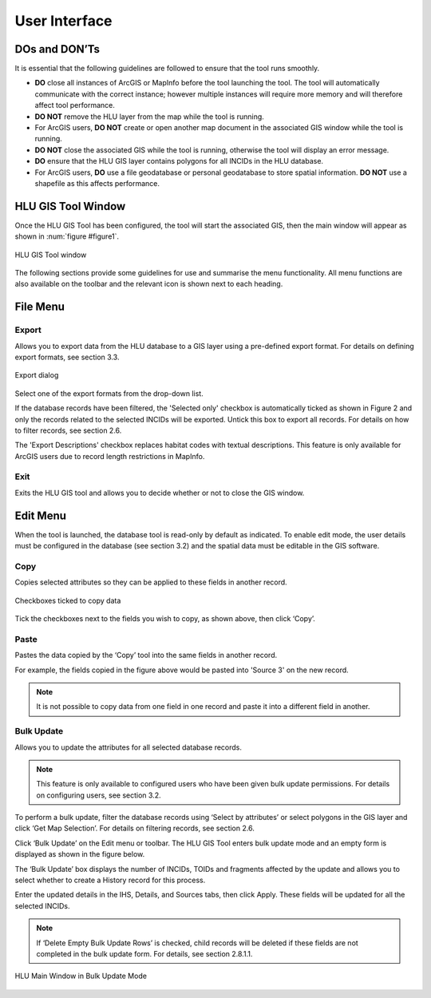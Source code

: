 **************
User Interface
**************

DOs and DON’Ts
================

It is essential that the following guidelines are followed to ensure that the tool runs smoothly.

* :strong:`DO` close all instances of ArcGIS or MapInfo before the tool launching the tool. The tool will automatically communicate with the correct instance; however multiple instances will require more memory and will therefore affect tool performance.
* :strong:`DO NOT` remove the HLU layer from the map while the tool is running.
* For ArcGIS users, :strong:`DO NOT` create or open another map document in the associated GIS window while the tool is running.
* :strong:`DO NOT` close the associated GIS while the tool is running, otherwise the tool will display an error message.
* :strong:`DO` ensure that the HLU GIS layer contains polygons for all INCIDs in the HLU database.
* For ArcGIS users, :strong:`DO` use a file geodatabase or personal geodatabase to store spatial information. :strong:`DO NOT` use a shapefile as this affects performance.

HLU GIS Tool Window
===================

Once the HLU GIS Tool has been configured, the tool will start the associated GIS, then the main window will appear as shown in :num:`figure #figure1`.

.. _figure1:

.. figure:: ../images/figures/UserInterfaceMainWindow.png
	:align: center
	:height: 400px
	:width: 250px

	HLU GIS Tool window

The following sections provide some guidelines for use and summarise the menu functionality. All menu functions are also available on the toolbar and the relevant icon is shown next to each heading.

File Menu
=========

.. |export| image:: ../images/icons/FileExport.png
	:height: 16px
	:width: 16px

|export| Export
---------------

Allows you to export data from the HLU database to a GIS layer using a pre-defined export format. For details on defining export formats, see section 3.3.

.. figure:: ../images/figures/ExportDialog.png
	:align: center

	Export dialog

Select one of the export formats from the drop-down list.

If the database records have been filtered, the 'Selected only' checkbox is automatically ticked as shown in Figure 2 and only the records related to the selected INCIDs will be exported. Untick this box to export all records. For details on how to filter records, see section 2.6.

The 'Export Descriptions' checkbox replaces habitat codes with textual descriptions. This feature is only available for ArcGIS users due to record length restrictions in MapInfo.

.. |exit| image:: ../images/icons/FileExit.png
	:height: 16px
	:width: 16px

|exit| Exit
-----------

Exits the HLU GIS tool and allows you to decide whether or not to close the GIS window.

Edit Menu
=========

When the tool is launched, the database tool is read-only by default as indicated. To enable edit mode, the user details must be configured in the database (see section 3.2) and the spatial data must be editable in the GIS software.

.. |copy| image:: ../images/icons/EditCopy.png
	:height: 16px
	:width: 16px

|copy| Copy
-----------

Copies selected attributes so they can be applied to these fields in another record.

.. figure:: ../images/figures/CopyCheckboxes.png
	:align: center

	Checkboxes ticked to copy data

Tick the checkboxes next to the fields you wish to copy, as shown above, then click ‘Copy’.

.. |paste| image:: ../images/icons/EditPaste.png
	:height: 16px
	:width: 16px

|paste| Paste
-------------

Pastes the data copied by the ‘Copy’ tool into the same fields in another record.

For example, the fields copied in the figure above would be pasted into 'Source 3' on the new record.

.. Note:: It is not possible to copy data from one field in one record and paste it into a different field in another.

.. |bulkupdate| image:: ../images/icons/EditBulkUpdate.png
	:height: 16px
	:width: 16px

|bulkupdate| Bulk Update
------------------------

Allows you to update the attributes for all selected database records.

.. Note:: This feature is only available to configured users who have been given bulk update permissions. For details on configuring users, see section 3.2.

To perform a bulk update, filter the database records using ‘Select by attributes’ or select polygons in the GIS layer and click ‘Get Map Selection’. For details on filtering records, see section 2.6.

Click ‘Bulk Update’ on the Edit menu or toolbar. The HLU GIS Tool enters bulk update mode and an empty form is displayed as shown in the figure below.

The ‘Bulk Update’ box displays the number of INCIDs, TOIDs and fragments affected by the update and allows you to select whether to create a History record for this process.

Enter the updated details in the IHS, Details, and Sources tabs, then click Apply. These fields will be updated for all the selected INCIDs.

.. Note:: If ‘Delete Empty Bulk Update Rows’ is checked, child records will be deleted if these fields are not completed in the bulk update form. For details, see section 2.8.1.1.

.. figure:: ../images/figures/UserInterfaceBulkUpdate.png
	:align: center

	HLU Main Window in Bulk Update Mode

